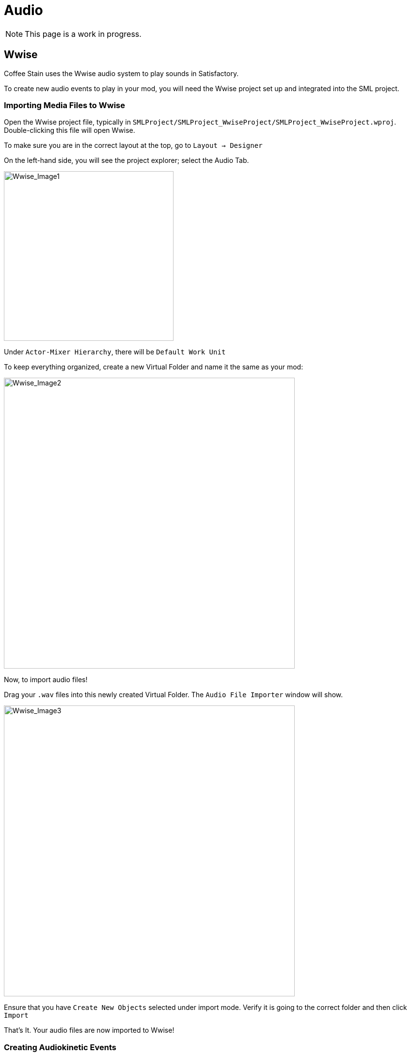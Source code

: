 = Audio

[NOTE]
====
This page is a work in progress.
====

== Wwise

Coffee Stain uses the Wwise audio system to play sounds in Satisfactory.

To create new audio events to play in your mod, you will need the Wwise project set up and integrated into the SML project.

=== Importing Media Files to Wwise

Open the Wwise project file, typically in `SMLProject/SMLProject_WwiseProject/SMLProject_WwiseProject.wproj`. Double-clicking this file will open Wwise.

To make sure you are in the correct layout at the top, go to `Layout -> Designer`

On the left-hand side, you will see the project explorer; select the Audio Tab.

image:Satisfactory/Wwise/Wwise_Image1.png[Wwise_Image1, 350]

Under `Actor-Mixer Hierarchy`, there will be `Default Work Unit`

To keep everything organized, create a new Virtual Folder and name it the same as your mod:

image:Satisfactory/Wwise/Wwise_Image2.png[Wwise_Image2, 600]

Now, to import audio files!

Drag your `.wav` files into this newly created Virtual Folder. The `Audio File Importer` window will show.

image:Satisfactory/Wwise/Wwise_Image3.png[Wwise_Image3, 600]

Ensure that you have `Create New Objects` selected under import mode. Verify it is going to the correct folder and then click `Import`

That's It. Your audio files are now imported to Wwise!

=== Creating Audiokinetic Events

Audiokinetic Events trigger audio events like Play, Pause, Stop, etc.
These are typically referred to as `AKEvents`

To play the audio in your mod, you will need to create an event in Wwise. First, make sure that you have followed the above steps to import your `.wav` files to Wwise.

In Project Explorer, go to the Audio tab and locate the audio for which you want to create an event.

Right-click the audio and select `New Event -> Play`. This will create a new Play event.

image:Satisfactory/Wwise/Wwise_Image4.png[Wwise_Image4, 600]

In the Project Explorer, go to the Events tab, and you should see the event `Play_<AudioName>`.

Double-clicking the event will show the Event's details in the main center section.

There are a few things to take note and verify:

* Take a note of the Event ID (Marked in Red)
* Make sure that Inclusion is checked (Marked In Green)
* Verify that the target is for the correct audio (Marked In Blue)

image:Satisfactory/Wwise/Wwise_Image5.png[Wwise_Image5, 600]

Repeat the process for all other audio you want to play in your mod.

[NOTE]
====
Create a new Virtual Folder to store the Events for ease and organization.
====

=== Creating Audiokinetic Soundbanks

You will need to create a new Soundbank for all your Events to be stored.

In Wwise, change the layout to Soundbanks. This can be found at the top under `Layouts -> Soundbanks`.

Select the `Soundbanks` tab in the Project Explorer on the left.


By default, you will have the following tree structure:

image:Satisfactory/Wwise/Wwise_Image6.png[Wwise_Image6, 600]

Create a new Soundbank by Right-clicking the `Default Work Unit` then `New Child -> Soundbank`

image:Satisfactory/Wwise/Wwise_Image7.png[Wwise_Image7, 600]

Name the Soundbank `ModName_Soundbank`. This is optional and can be named however you want.

Double-click the newly created Soundbank, which will open in a new window.

In the main Wwise window, navigate to the Events tab in the Project Explorer.

With the Soundbank window still open, drag the `Default Work Unit` or, if you created a Virtual Folder for your event, drag this to the Soundbank window.

image:Satisfactory/Wwise/Wwise_Image8.png[Wwise_Image8, 700]

Go to the `Edit` tab to verify that all the events are included in the Soundbank.

image:Satisfactory/Wwise/Wwise_Image9.png[Wwise_Image9, 600]

Now, it's finally time to generate the Soundbank for Unreal Engine.

In the Project Explorer, on the Soundbanks tab, right-click on the soundbank and click `Generate Soundbank(s) for all platforms`.

image:Satisfactory/Wwise/Wwise_Image10.png[Wwise_Image10, 500]

== ADA

See the xref:Development/Satisfactory/AdaMessages.adoc[dedicated page on ADA Messages] for more information.

== Volume Options

To retrieve the user's volume options, use "Get FGGame User Settings" and "Get Float Option Value".

To find out what CVARs to use in,
adjusting your own user setting for the value then checking your
xref:faq.adoc#Files_GameConfig[GameUserSettings.ini file] to see what they are saved as.

As of the 1.0 release update, these are the CVARs for the main volume categories:

// cspell:ignore Menu_Volume_Vehicules
```
RTPC.Menu_Volume_Master
RTPC.Menu_Volume_Dialogue
RTPC.Menu_Volume_SoundEffects
RTPC.Menu_Volume_UI
RTPC.Music_Bus_Volume
RTPC.Menu_Volume_Ambience
RTPC.Consumables_Bus_Volume
RTPC.Menu_Volume_Creatures
RTPC.Menu_Volume_Equipment
RTPC.Menu_Volume_Factory
RTPC.Menu_Volume_Foley
RTPC.Menu_Volume_Vehicules
RTPC.Menu_Volume_Weapons
```

These values are on a scale of `0.0` (off) to `1.0` (full volume).
If multiple categories apply, multiply them together to reach the final volume value.
For example, the Chainsaw's volume is probably Master multiplied with Equipment multiplied with the chainsaw's specific category.
